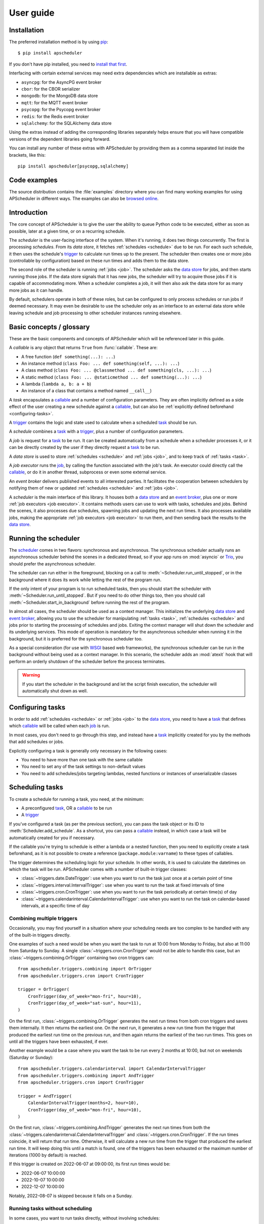 ##########
User guide
##########

.. py:currentmodule:: apscheduler

Installation
============

The preferred installation method is by using
`pip <http://pypi.python.org/pypi/pip/>`_::

    $ pip install apscheduler

If you don't have pip installed, you need to
`install that first <https://pip.pypa.io/en/stable/installation/>`_.

Interfacing with certain external services may need extra dependencies which are
installable as extras:

* ``asyncpg``: for the AsyncPG event broker
* ``cbor``: for the CBOR serializer
* ``mongodb``: for the MongoDB data store
* ``mqtt``: for the MQTT event broker
* ``psycopg``: for the Psycopg event broker
* ``redis``: for the Redis event broker
* ``sqlalchemy``: for the SQLAlchemy data store

Using the extras instead of adding the corresponding libraries separately helps ensure
that you will have compatible versions of the dependent libraries going forward.

You can install any number of these extras with APScheduler by providing them as a comma
separated list inside the brackets, like this::

    pip install apscheduler[psycopg,sqlalchemy]

Code examples
=============

The source distribution contains the :file:`examples` directory where you can find many
working examples for using APScheduler in different ways. The examples can also be
`browsed online
<https://github.com/agronholm/apscheduler/tree/master/examples/?at=master>`_.


Introduction
============

The core concept of APScheduler is to give the user the ability to queue Python code to
be executed, either as soon as possible, later at a given time, or on a recurring
schedule.

The *scheduler* is the user-facing interface of the system. When it's running, it does
two things concurrently. The first is processing *schedules*. From its *data store*,
it fetches :ref:`schedules <schedule>` due to be run. For each such schedule, it then uses
the schedule's trigger_ to calculate run times up to the present. The scheduler then
creates one or more jobs (controllable by configuration) based on these run times and
adds them to the data store.

The second role of the scheduler is running :ref:`jobs <job>`. The scheduler asks the
`data store`_ for jobs, and then starts running those jobs. If the data store signals
that it has new jobs, the scheduler will try to acquire those jobs if it is capable of
accommodating more. When a scheduler completes a job, it will then also ask the data
store for as many more jobs as it can handle.

By default, schedulers operate in both of these roles, but can be configured to only
process schedules or run jobs if deemed necessary. It may even be desirable to use the
scheduler only as an interface to an external data store while leaving schedule and job
processing to other scheduler instances running elsewhere.

Basic concepts / glossary
=========================

These are the basic components and concepts of APScheduler which will be referenced
later in this guide.

.. _callable:

A *callable* is any object that returns ``True`` from :func:`callable`. These are:

* A free function (``def something(...): ...``)
* An instance method (``class Foo: ... def something(self, ...): ...``)
* A class method (``class Foo: ... @classmethod ... def something(cls, ...): ...``)
* A static method (``class Foo: ... @staticmethod ... def something(...): ...``)
* A lambda (``lambda a, b: a + b``)
* An instance of a class that contains a method named ``__call__``)

.. _task:

A *task* encapsulates a callable_ and a number of configuration parameters. They are
often implicitly defined as a side effect of the user creating a new schedule against a
callable_, but can also be :ref:`explicitly defined beforehand <configuring-tasks>`.

.. _trigger:

A trigger_ contains the logic and state used to calculate when a scheduled task_ should
be run.

.. _schedule:

A *schedule* combines a task_ with a trigger_, plus a number of configuration
parameters.

.. _job:

A *job* is request for a task_ to be run. It can be created automatically from a
schedule when a scheduler processes it, or it can be directly created by the user if
they directly request a task_ to be run.

.. _data store:

A *data store* is used to store :ref:`schedules <schedule>` and :ref:`jobs <job>`, and to keep
track of :ref:`tasks <task>`.

.. _job executor:

A *job executor* runs the job_, by calling the function associated with the job's task.
An executor could directly call the callable_, or do it in another thread, subprocess or
even some external service.

.. _event broker:

An *event broker* delivers published events to all interested parties. It facilitates
the cooperation between schedulers by notifying them of new or updated
:ref:`schedules <schedule>` and :ref:`jobs <job>`.

.. _scheduler:

A *scheduler* is the main interface of this library. It houses both a `data store`_ and
an `event broker`_, plus one or more :ref:`job executors <job executor>`. It contains
methods users can use to work with tasks, schedules and jobs. Behind the scenes, it also
processes due schedules, spawning jobs and updating the next run times. It also
processes available jobs, making the appropriate :ref:`job executors <job executor>` to run
them, and then sending back the results to the `data store`_.

Running the scheduler
=====================

The scheduler_ comes in two flavors: synchronous and asynchronous. The synchronous
scheduler actually runs an asynchronous scheduler behind the scenes in a dedicated
thread, so if your app runs on :mod:`asyncio` or Trio_, you should prefer the asynchronous
scheduler.

The scheduler can run either in the foreground, blocking on a call to
:meth:`~Scheduler.run_until_stopped`, or in the background where it does its work while
letting the rest of the program run.

If the only intent of your program is to run scheduled tasks, then you should start the
scheduler with :meth:`~Scheduler.run_until_stopped`. But if you need to do other things
too, then you should call :meth:`~Scheduler.start_in_background` before running the rest
of the program.

In almost all cases, the scheduler should be used as a context manager. This initializes
the underlying `data store`_ and `event broker`_, allowing you to use the scheduler for
manipulating :ref:`tasks <task>`, :ref:`schedules <schedule>` and jobs prior to starting the
processing of schedules and jobs. Exiting the context manager will shut down the
scheduler and its underlying services. This mode of operation is mandatory for the
asynchronous scheduler when running it in the background, but it is preferred for the
synchronous scheduler too.

As a special consideration (for use with WSGI_ based web frameworks), the synchronous
scheduler can be run in the background without being used as a context manager. In this
scenario, the scheduler adds an :mod:`atexit` hook that will perform an orderly shutdown
of the scheduler before the process terminates.

.. _WSGI: https://wsgi.readthedocs.io/en/latest/what.html
.. _Trio: https://trio.readthedocs.io/en/stable/

.. warning:: If you start the scheduler in the background and let the script finish
   execution, the scheduler will automatically shut down as well.

.. tabs::

   .. code-tab:: python Synchronous (run in foreground)

      from apscheduler import Scheduler

      with Scheduler() as scheduler:
          # Add schedules, configure tasks here
          scheduler.run_until_stopped()

   .. code-tab:: python Synchronous (background thread; preferred method)

      from apscheduler import Scheduler

      with Scheduler() as scheduler:
          # Add schedules, configure tasks here
          scheduler.start_in_background()

   .. code-tab:: python Synchronous (background thread; WSGI alternative)

      from apscheduler import Scheduler

      scheduler = Scheduler()
      # Add schedules, configure tasks here
      scheduler.start_in_background()

   .. code-tab:: python Asynchronous (run in foreground)

      import asyncio

      from apscheduler import AsyncScheduler

      async def main():
          async with AsyncScheduler() as scheduler:
              # Add schedules, configure tasks here
              await scheduler.run_until_stopped()

     asyncio.run(main())

   .. code-tab:: python Asynchronous (background task)

      import asyncio

      from apscheduler import AsyncScheduler

      async def main():
          async with AsyncScheduler() as scheduler:
              # Add schedules, configure tasks here
              await scheduler.start_in_background()

     asyncio.run(main())

.. _configuring-tasks:

Configuring tasks
=================

In order to add :ref:`schedules <schedule>` or :ref:`jobs <job>` to the `data store`_, you need
to have a task_ that defines which callable_ will be called when each job_ is run.

In most cases, you don't need to go through this step, and instead have a task_
implicitly created for you by the methods that add schedules or jobs.

Explicitly configuring a task is generally only necessary in the following cases:

* You need to have more than one task with the same callable
* You need to set any of the task settings to non-default values
* You need to add schedules/jobs targeting lambdas, nested functions or instances of
  unserializable classes

Scheduling tasks
================

To create a schedule for running a task, you need, at the minimum:

* A preconfigured task_, OR a callable_ to be run
* A trigger_

If you've configured a task (as per the previous section), you can pass the task object
or its ID to :meth:`Scheduler.add_schedule`. As a shortcut, you can pass a callable_
instead, in which case a task will be automatically created for you if necessary.

If the callable you're trying to schedule is either a lambda or a nested function, then
you need to explicitly create a task beforehand, as it is not possible to create a
reference (``package.module:varname``) to these types of callables.

The trigger determines the scheduling logic for your schedule. In other words, it is
used to calculate the datetimes on which the task will be run. APScheduler comes with a
number of built-in trigger classes:

* :class:`~triggers.date.DateTrigger`:
  use when you want to run the task just once at a certain point of time
* :class:`~triggers.interval.IntervalTrigger`:
  use when you want to run the task at fixed intervals of time
* :class:`~triggers.cron.CronTrigger`:
  use when you want to run the task periodically at certain time(s) of day
* :class:`~triggers.calendarinterval.CalendarIntervalTrigger`:
  use when you want to run the task on calendar-based intervals, at a specific time of
  day

Combining multiple triggers
---------------------------

Occasionally, you may find yourself in a situation where your scheduling needs are too
complex to be handled with any of the built-in triggers directly.

One examples of such a need would be when you want the task to run at 10:00 from Monday
to Friday, but also at 11:00 from Saturday to Sunday.
A single :class:`~triggers.cron.CronTrigger` would not be able to handle
this case, but an :class:`~triggers.combining.OrTrigger` containing two cron
triggers can::

    from apscheduler.triggers.combining import OrTrigger
    from apscheduler.triggers.cron import CronTrigger

    trigger = OrTrigger(
        CronTrigger(day_of_week="mon-fri", hour=10),
        CronTrigger(day_of_week="sat-sun", hour=11),
    )

On the first run, :class:`~triggers.combining.OrTrigger` generates the next
run times from both cron triggers and saves them internally. It then returns the
earliest one. On the next run, it generates a new run time from the trigger that
produced the earliest run time on the previous run, and then again returns the earliest
of the two run times. This goes on until all the triggers have been exhausted, if ever.

Another example would be a case where you want the task to be run every 2 months at
10:00, but not on weekends (Saturday or Sunday)::

    from apscheduler.triggers.calendarinterval import CalendarIntervalTrigger
    from apscheduler.triggers.combining import AndTrigger
    from apscheduler.triggers.cron import CronTrigger

    trigger = AndTrigger(
        CalendarIntervalTrigger(months=2, hour=10),
        CronTrigger(day_of_week="mon-fri", hour=10),
    )

On the first run, :class:`~triggers.combining.AndTrigger` generates the next
run times from both the
:class:`~triggers.calendarinterval.CalendarIntervalTrigger` and
:class:`~triggers.cron.CronTrigger`. If the run times coincide, it will
return that run time. Otherwise, it will calculate a new run time from the trigger that
produced the earliest run time. It will keep doing this until a match is found, one of
the triggers has been exhausted or the maximum number of iterations (1000 by default) is
reached.

If this trigger is created on 2022-06-07 at 09:00:00, its first run times would be:

* 2022-06-07 10:00:00
* 2022-10-07 10:00:00
* 2022-12-07 10:00:00

Notably, 2022-08-07 is skipped because it falls on a Sunday.

Running tasks without scheduling
--------------------------------

In some cases, you want to run tasks directly, without involving schedules:

* You're only interested in using the scheduler system as a job queue
* You're interested in the job's return value

To queue a job and wait for its completion and get the result, the easiest way is to
use :meth:`~Scheduler.run_job`. If you prefer to just launch a job and not wait for its
result, use :meth:`~Scheduler.add_job` instead. If you want to get the results later, you
need to pass an appropriate ``result_expiration_time`` parameter to
:meth:`~Scheduler.add_job` so that the result is saved. Then, you can call
:meth:`~Scheduler.get_job_result` with the job ID you got from
:meth:`~Scheduler.add_job` to retrieve the result.

Removing schedules
------------------

To remove a previously added schedule, call
:meth:`~Scheduler.remove_schedule`. Pass the identifier of
the schedule you want to remove as an argument. This is the ID you got from
:meth:`~Scheduler.add_schedule`.

Note that removing a schedule does not cancel any jobs derived from it, but does prevent
further jobs from being created from that schedule.

Pausing schedules
-----------------

To pause a schedule, call :meth:`~Scheduler.pause_schedule`. Pass the identifier of the
schedule you want to pause as an argument. This is the ID you got from
:meth:`~Scheduler.add_schedule`.

Pausing a schedule prevents any new jobs from being created from it, but does not cancel
any jobs that have already been created from that schedule.

The schedule can be unpaused by calling :meth:`~Scheduler.unpause_schedule` with the
identifier of the schedule you want to unpause.

By default the schedule will retain the next fire time it had when it was paused, which
may result in the schedule being considered to have misfired when it is unpaused,
resulting in whatever misfire behavior it has configured
(see :ref:`controlling-how-much-a-job-can-be-started-late` for more details).

The ``resume_from`` parameter can be used to specify the time from which the schedule
should be resumed. This can be used to avoid the misfire behavior mentioned above. It
can be either a datetime object, or the string ``"now"`` as a convenient shorthand for
the current datetime. If this parameter is provided, the schedules trigger will be
repeatedly advanced to determine a next fire time that is at or after the specified time
to resume from.

Limiting the number of concurrently executing instances of a job
----------------------------------------------------------------

It is possible to control the maximum number of concurrently running jobs for a
particular task. By default, only one job is allowed to be run for every task.
This means that if the job is about to be run but there is another job for the same task
still running, the later job is terminated with the outcome of
:attr:`~JobOutcome.missed_start_deadline`.

To allow more jobs to be concurrently running for a task, pass the desired maximum
number as the ``max_running_jobs`` keyword argument to :meth:`~Scheduler.add_schedule`.

.. _controlling-how-much-a-job-can-be-started-late:

Controlling how much a job can be started late
----------------------------------------------

Some tasks are time sensitive, and should not be run at all if they fail to be started
on time (like, for example, if the scheduler(s) were down while they were supposed to be
running the scheduled jobs). You can control this time limit with the
``misfire_grace_time`` option passed to :meth:`~Scheduler.add_schedule`. A scheduler
that acquires the job then checks if the current time is later than the deadline
(run time + misfire grace time) and if it is, it skips the execution of the job and
releases it with the outcome of :attr:`~JobOutcome.missed_start_deadline`.

Controlling how jobs are queued from schedules
----------------------------------------------

In most cases, when a scheduler processes a schedule, it queues a new job using the
run time currently marked for the schedule. Then it updates the next run time using the
schedule's trigger and releases the schedule back to the data store. But sometimes a
situation occurs where the schedule did not get processed often or quickly enough, and
one or more next run times produced by the trigger are actually in the past.

In a situation like that, the scheduler needs to decide what to do: to queue a job for
every run time produced, or to *coalesce* them all into a single job, effectively just
kicking off a single job. To control this, pass the ``coalesce`` argument to
:meth:`~Scheduler.add_schedule`.

The possible values are:

* :data:`~CoalescePolicy.latest`: queue exactly one job, using the
  **latest** run time as the designated run time
* :data:`~CoalescePolicy.earliest`: queue exactly one job, using the
  **earliest** run time as the designated run time
* :data:`~CoalescePolicy.all`: queue one job for **each** of the calculated
  run times

The biggest difference between the first two options is how the designated run time, and
by extension, the starting deadline for the job is selected. With the first option,
the job is less likely to be skipped due to being started late since the latest of all
the collected run times is used for the deadline calculation.

As explained in the previous section, the starting
deadline is *misfire grace time*
affects the newly queued job.

Context variables
=================

Schedulers provide certain `context variables`_ available to the tasks being run:

* The current (synchronous) scheduler: :data:`~current_scheduler`
* The current asynchronous scheduler: :data:`~current_async_scheduler`
* Information about the job being currently run: :data:`~current_job`

Here's an example::

    from apscheduler import current_job

    def my_task_function():
        job_info = current_job.get().id
        print(
            f"This is job {job_info.id} and was spawned from schedule "
            f"{job_info.schedule_id}"
        )

.. _context variables: :mod:`contextvars`

.. _scheduler-events:

Subscribing to events
=====================

Schedulers have the ability to notify listeners when some event occurs in the scheduler
system. Examples of such events would be schedulers or workers starting up or shutting
down, or schedules or jobs being created or removed from the data store.

To listen to events, you need a callable_ that takes a single positional argument
which is the event object. Then, you need to decide which events you're interested in:

.. tabs::

    .. code-tab:: python Synchronous

        from apscheduler import Event, JobAcquired, JobReleased

        def listener(event: Event) -> None:
            print(f"Received {event.__class__.__name__}")

        scheduler.subscribe(listener, {JobAcquired, JobReleased})

    .. code-tab:: python Asynchronous

        from apscheduler import Event, JobAcquired, JobReleased

        async def listener(event: Event) -> None:
            print(f"Received {event.__class__.__name__}")

        scheduler.subscribe(listener, {JobAcquired, JobReleased})

This example subscribes to the :class:`~JobAcquired` and
:class:`~JobReleased` event types. The callback will receive an event of
either type, and prints the name of the class of the received event.

Asynchronous schedulers and workers support both synchronous and asynchronous callbacks,
but their synchronous counterparts only support synchronous callbacks.

When **distributed** event brokers (that is, other than the default one) are being used,
events other than the ones relating to the life cycles of schedulers and workers, will
be sent to all schedulers and workers connected to that event broker.

Clean-up of expired jobs, job results and schedules
===================================================

Each scheduler runs the data store's :meth:`~.abc.DataStore.cleanup` method
periodically, configurable via the ``cleanup_interval`` scheduler parameter. This
ensures that the data store doesn't get filled with unused data over time.

Deployment
==========

Using persistent data stores
----------------------------

The default data store, :class:`~datastores.memory.MemoryDataStore`, stores
data only in memory so all the schedules and jobs that were added to it will be erased
if the process crashes.

When you need your schedules and jobs to survive the application shutting down, you need
to use a *persistent data store*. Such data stores do have additional considerations,
compared to the memory data store:

* Task arguments must be *serializable*
* You must either trust the data store, or use an alternate *serializer*
* A *conflict policy* and an *explicit identifier* must be defined for schedules that
  are added at application startup

These requirements warrant some explanation. The first point means that since persisting
data means saving it externally, either in a file or sending to a database server, all
the objects involved are converted to bytestrings. This process is called
*serialization*. By default, this is done using :mod:`pickle`, which guarantees the best
compatibility but is notorious for being vulnerable to simple injection attacks. This
brings us to the second point. If you cannot be sure that nobody can maliciously alter
the externally stored serialized data, it would be best to use another serializer. The
built-in alternatives are:

* :class:`~serializers.cbor.CBORSerializer`
* :class:`~serializers.json.JSONSerializer`

The former requires the cbor2_ library, but supports a wider variety of types natively.
The latter has no dependencies but has very limited support for different types.

The third point relates to situations where you're essentially adding the same schedule
to the data store over and over again. If you don't specify a static identifier for
the schedules added at the start of the application, you will end up with an increasing
number of redundant schedules doing the same thing, which is probably not what you want.
To that end, you will need to come up with some identifying name which will ensure that
the same schedule will not be added over and over again (as data stores are required to
enforce the uniqueness of schedule identifiers). You'll also need to decide what to do
if the schedule already exists in the data store (that is, when the application is
started the second time) by passing the ``conflict_policy`` argument. Usually you want
the :data:`~ConflictPolicy.replace` option, which replaces the existing
schedule with the new one.

.. seealso:: You can find practical examples of persistent data stores in the
    :file:`examples/standalone` directory (``async_postgres.py`` and
    ``async_mysql.py``).

.. _cbor2: https://pypi.org/project/cbor2/

Using multiple schedulers
-------------------------

There are several situations in which you would want to run several schedulers against
the same data store at once:

* Running a server application (usually a web app) with multiple worker processes
* You need fault tolerance (scheduling will continue even if a node or process running
  a scheduler goes down)

When you have multiple schedulers running at once, they need to be able to coordinate
their efforts so that the schedules don't get processed more than once and the
schedulers know when to wake up even if another scheduler added the next due schedule to
the data store. To this end, a shared *event broker* must be configured.

.. seealso:: You can find practical examples of data store sharing in the
    :file:`examples/web` directory.

Using a scheduler without running it
------------------------------------

Some deployment scenarios may warrant the use of a scheduler for only interfacing with
an external data store, for things like configuring tasks, adding schedules or queuing
jobs. One such practical use case is a web application that needs to run heavy
computations elsewhere so they don't cause performance issues with the web application
itself.

You can then run one or more schedulers against the same data store and event broker
elsewhere where they don't disturb the web application. These schedulers will do all the
heavy lifting like processing schedules and running jobs.

.. seealso:: A practical example of this separation of concerns can be found in the
    :file:`examples/separate_worker` directory.

Explicitly assigning an identity to the scheduler
-------------------------------------------------

If you're running one or more schedulers against a persistent data store in a production
setting, it'd be wise to assign each scheduler a custom identity. The reason for this is
twofold:

#. It helps you figure out which jobs are being run where
#. It allows crashed jobs to cleared out quicker, as other schedulers aren't allowed to
   clean them up until the jobs' timeouts expire

The best choice would be something that the environment guarantees to be unique among
all the scheduler instances but stays the same when the scheduler instance is restarted.
For example, on Kubernetes, this would be the name of the pod where the scheduler is
running, assuming of course that there is only one scheduler running in each pod against
the same data store.

Of course, if you're only ever running one scheduler against a persistent data store,
you can just use a static scheduler ID.

If no ID is explicitly given, the scheduler generates an ID by concatenating the
following:

* the current host name
* the current process ID
* the ID of the scheduler instance

.. _troubleshooting:

Troubleshooting
===============

If something isn't working as expected, it will be helpful to increase the logging level
of the ``apscheduler`` logger to the ``DEBUG`` level.

If you do not yet have logging enabled in the first place, you can do this::

    import logging

    logging.basicConfig()
    logging.getLogger('apscheduler').setLevel(logging.DEBUG)

This should provide lots of useful information about what's going on inside the
scheduler and/or worker.

Also make sure that you check the :doc:`faq` section to see if your problem already has
a solution.

Reporting bugs
==============

A `bug tracker <https://github.com/agronholm/apscheduler/issues>`_ is provided by
GitHub.

Getting help
============

If you have problems or other questions, you can either:

* Ask in the `apscheduler <https://gitter.im/apscheduler/Lobby>`_ room on Gitter
* Post a question on `GitHub discussions`_, or
* Post a question on StackOverflow_ and add the ``apscheduler`` tag

.. _GitHub discussions: https://github.com/agronholm/apscheduler/discussions/categories/q-a
.. _StackOverflow: http://stackoverflow.com/questions/tagged/apscheduler
